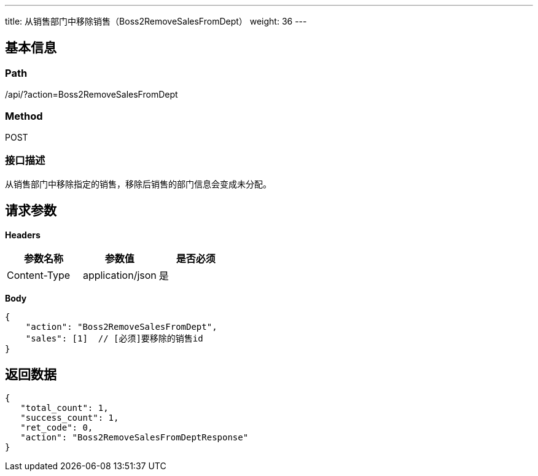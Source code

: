 ---
title: 从销售部门中移除销售（Boss2RemoveSalesFromDept）
weight: 36
---

== 基本信息

=== Path
/api/?action=Boss2RemoveSalesFromDept

=== Method
POST

=== 接口描述
从销售部门中移除指定的销售，移除后销售的部门信息会变成未分配。


== 请求参数

*Headers*

[cols="3*", options="header"]

|===
| 参数名称 | 参数值 | 是否必须

| Content-Type
| application/json
| 是
|===

*Body*

[,javascript]
----
{
    "action": "Boss2RemoveSalesFromDept",
    "sales": [1]  // [必须]要移除的销售id
}
----

== 返回数据

[,javascript]
----
{
   "total_count": 1,
   "success_count": 1,
   "ret_code": 0,
   "action": "Boss2RemoveSalesFromDeptResponse"
}
----
